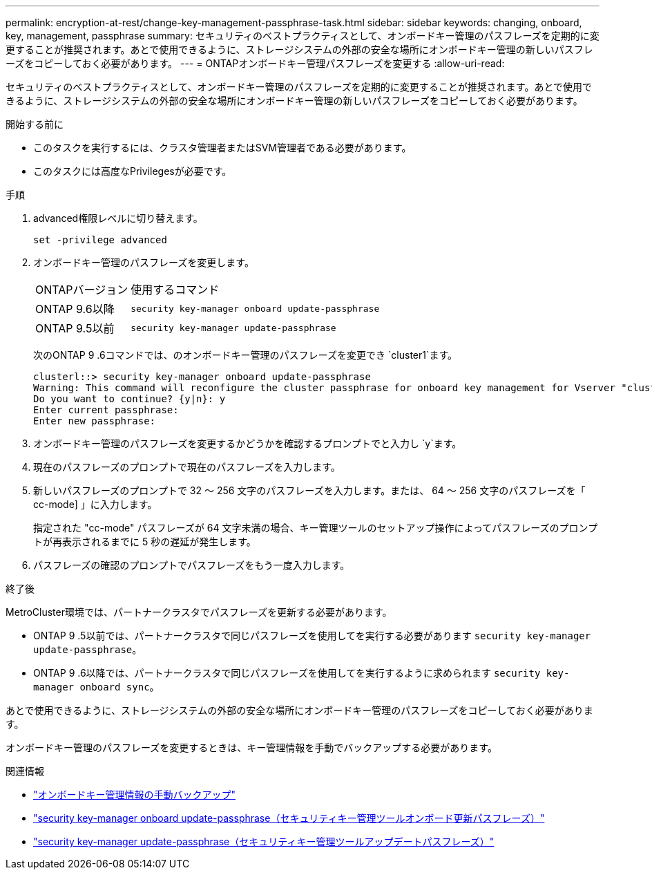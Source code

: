 ---
permalink: encryption-at-rest/change-key-management-passphrase-task.html 
sidebar: sidebar 
keywords: changing, onboard, key, management, passphrase 
summary: セキュリティのベストプラクティスとして、オンボードキー管理のパスフレーズを定期的に変更することが推奨されます。あとで使用できるように、ストレージシステムの外部の安全な場所にオンボードキー管理の新しいパスフレーズをコピーしておく必要があります。 
---
= ONTAPオンボードキー管理パスフレーズを変更する
:allow-uri-read: 


[role="lead"]
セキュリティのベストプラクティスとして、オンボードキー管理のパスフレーズを定期的に変更することが推奨されます。あとで使用できるように、ストレージシステムの外部の安全な場所にオンボードキー管理の新しいパスフレーズをコピーしておく必要があります。

.開始する前に
* このタスクを実行するには、クラスタ管理者またはSVM管理者である必要があります。
* このタスクには高度なPrivilegesが必要です。


.手順
. advanced権限レベルに切り替えます。
+
`set -privilege advanced`

. オンボードキー管理のパスフレーズを変更します。
+
[cols="25,75"]
|===


| ONTAPバージョン | 使用するコマンド 


 a| 
ONTAP 9.6以降
 a| 
`security key-manager onboard update-passphrase`



 a| 
ONTAP 9.5以前
 a| 
`security key-manager update-passphrase`

|===
+
次のONTAP 9 .6コマンドでは、のオンボードキー管理のパスフレーズを変更でき `cluster1`ます。

+
[listing]
----
clusterl::> security key-manager onboard update-passphrase
Warning: This command will reconfigure the cluster passphrase for onboard key management for Vserver "cluster1".
Do you want to continue? {y|n}: y
Enter current passphrase:
Enter new passphrase:
----
. オンボードキー管理のパスフレーズを変更するかどうかを確認するプロンプトでと入力し `y`ます。
. 現在のパスフレーズのプロンプトで現在のパスフレーズを入力します。
. 新しいパスフレーズのプロンプトで 32 ～ 256 文字のパスフレーズを入力します。または、 64 ～ 256 文字のパスフレーズを「 cc-mode] 」に入力します。
+
指定された "cc-mode" パスフレーズが 64 文字未満の場合、キー管理ツールのセットアップ操作によってパスフレーズのプロンプトが再表示されるまでに 5 秒の遅延が発生します。

. パスフレーズの確認のプロンプトでパスフレーズをもう一度入力します。


.終了後
MetroCluster環境では、パートナークラスタでパスフレーズを更新する必要があります。

* ONTAP 9 .5以前では、パートナークラスタで同じパスフレーズを使用してを実行する必要があります `security key-manager update-passphrase`。
* ONTAP 9 .6以降では、パートナークラスタで同じパスフレーズを使用してを実行するように求められます `security key-manager onboard sync`。


あとで使用できるように、ストレージシステムの外部の安全な場所にオンボードキー管理のパスフレーズをコピーしておく必要があります。

オンボードキー管理のパスフレーズを変更するときは、キー管理情報を手動でバックアップする必要があります。

.関連情報
* link:backup-key-management-information-manual-task.html["オンボードキー管理情報の手動バックアップ"]
* link:https://docs.netapp.com/us-en/ontap-cli/security-key-manager-onboard-update-passphrase.html["security key-manager onboard update-passphrase（セキュリティキー管理ツールオンボード更新パスフレーズ）"^]
* link:https://docs.netapp.com/us-en/ontap-cli/security-key-manager-update-passphrase.html["security key-manager update-passphrase（セキュリティキー管理ツールアップデートパスフレーズ）"^]

